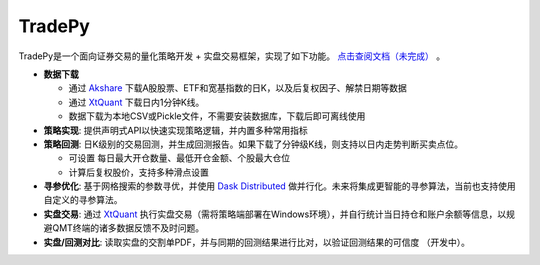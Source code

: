 *******
TradePy
*******

TradePy是一个面向证券交易的量化策略开发 + 实盘交易框架，实现了如下功能。 `点击查阅文档（未完成） <https://namoshizun.github.io/TradePy/>`_ 。

* **数据下载**

  * 通过 `Akshare <https://github.com/akfamily/akshare/>`_ 下载A股股票、ETF和宽基指数的日K，以及后复权因子、解禁日期等数据
  * 通过 `XtQuant <http://docs.thinktrader.net/pages/4a989a>`_ 下载日内1分钟K线。
  * 数据下载为本地CSV或Pickle文件，不需要安装数据库，下载后即可离线使用


* **策略实现**: 提供声明式API以快速实现策略逻辑，并内置多种常用指标

* **策略回测**: 日K级别的交易回测，并生成回测报告。如果下载了分钟级K线，则支持以日内走势判断买卖点位。

  * 可设置 每日最大开仓数量、最低开仓金额、个股最大仓位
  * 计算后复权股价，支持多种滑点设置

* **寻参优化**: 基于网格搜索的参数寻优，并使用 `Dask Distributed <https://distributed.dask.org/>`_ 做并行化。未来将集成更智能的寻参算法，当前也支持使用自定义的寻参算法。

* **实盘交易**: 通过 `XtQuant <http://docs.thinktrader.net/pages/4a989a>`_ 执行实盘交易（需将策略端部署在Windows环境），并自行统计当日持仓和账户余额等信息，以规避QMT终端的诸多数据反馈不及时问题。

* **实盘/回测对比**: 读取实盘的交割单PDF，并与同期的回测结果进行比对，以验证回测结果的可信度 （开发中）。


